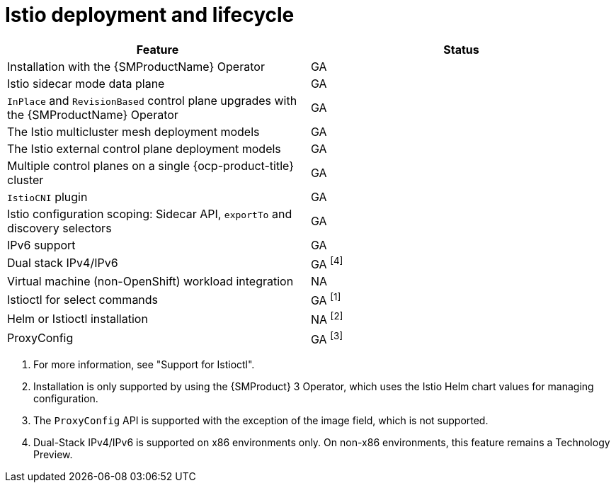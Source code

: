 ////
Module included in the following assemblies:
* service-mesh-docs-main/ossm-release-notes-support-tables.adoc
////

:_mod-docs-content-type: REFERENCE
[id="istio-deployment-and-lifecycle_{context}"]
= Istio deployment and lifecycle

[cols="1,1"]
|===
| Feature | Status

| Installation with the {SMProductName} Operator
| GA

| Istio sidecar mode data plane
| GA

| `InPlace` and `RevisionBased` control plane upgrades with the {SMProductName} Operator
| GA
| The Istio multicluster mesh deployment models
| GA

| The Istio external control plane deployment models
| GA

| Multiple control planes on a single {ocp-product-title} cluster
| GA

| `IstioCNI` plugin | GA
| Istio configuration scoping: Sidecar API, `exportTo` and discovery selectors
| GA

| IPv6 support
| GA

| Dual stack IPv4/IPv6
| GA ^[4]^

| Virtual machine (non-OpenShift) workload integration
| NA

| Istioctl for select commands
| GA ^[1]^

| Helm or Istioctl installation
| NA ^[2]^

| ProxyConfig
| GA ^[3]^
|===

. For more information, see "Support for Istioctl".
. Installation is only supported by using the {SMProduct} 3 Operator, which uses the Istio Helm chart values for managing configuration.
. The `ProxyConfig` API is supported with the exception of the image field, which is not supported.
. Dual-Stack IPv4/IPv6 is supported on x86 environments only. On non-x86 environments, this feature remains a Technology Preview.